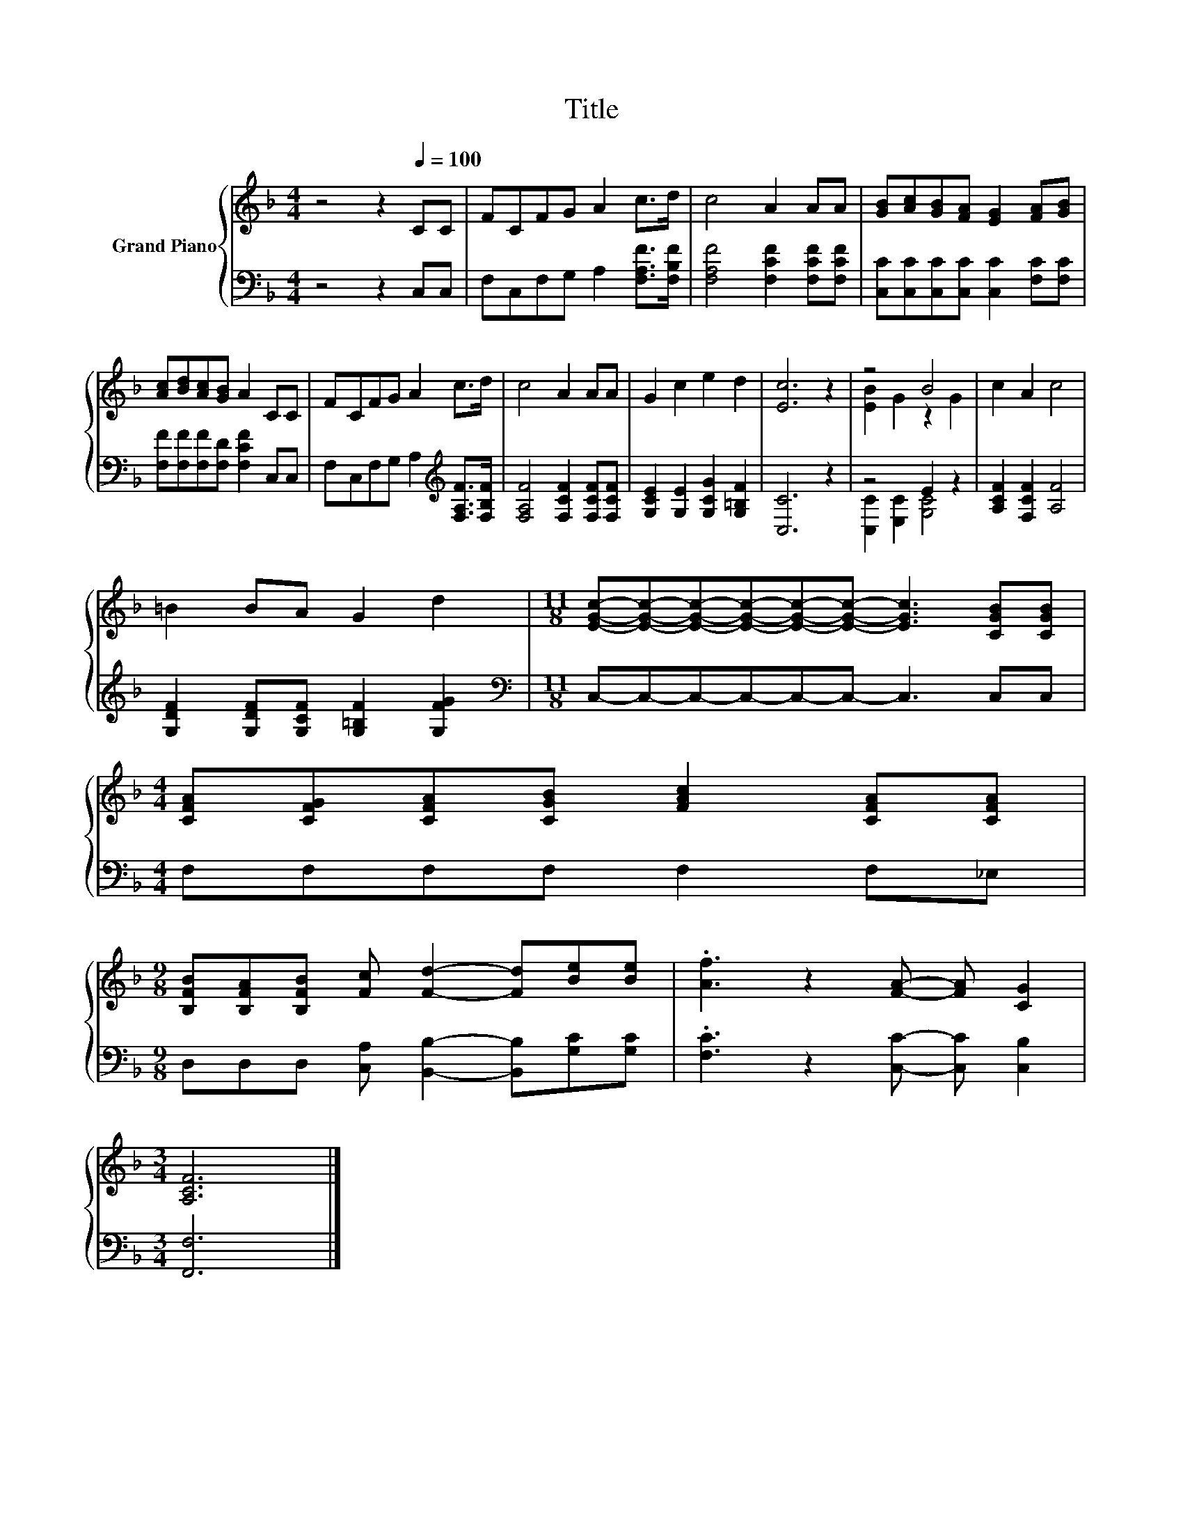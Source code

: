 X:1
T:Title
%%score { ( 1 3 ) | ( 2 4 ) }
L:1/8
M:4/4
K:F
V:1 treble nm="Grand Piano"
V:3 treble 
V:2 bass 
V:4 bass 
V:1
 z4 z2[Q:1/4=100] CC | FCFG A2 c>d | c4 A2 AA | [GB][Ac][GB][FA] [EG]2 [FA][GB] | %4
 [Ac][Bd][Ac][GB] A2 CC | FCFG A2 c>d | c4 A2 AA | G2 c2 e2 d2 | [Ec]6 z2 | z4 B4 | c2 A2 c4 | %11
 =B2 BA G2 d2 |[M:11/8] [EGc]-[EGc]-[EGc]-[EGc]-[EGc]-[EGc]- [EGc]3 [CGB][CGB] | %13
[M:4/4] [CFA][CFG][CFA][CGB] [FAc]2 [CFA][CFA] | %14
[M:9/8] [B,FB][B,FA][B,FB] [Fc] [Fd]2- [Fd][Be][Be] | .[Af]3 z2 [FA]- [FA] [CG]2 | %16
[M:3/4] [A,CF]6 |] %17
V:2
 z4 z2 C,C, | F,C,F,G, A,2 [F,A,F]>[F,B,F] | [F,A,F]4 [F,CF]2 [F,CF][F,CF] | %3
 [C,C][C,C][C,C][C,C] [C,C]2 [F,C][F,C] | [F,F][F,F][F,F][F,D] [F,CF]2 C,C, | %5
 F,C,F,G, A,2[K:treble] [F,A,F]>[F,B,F] | [F,A,F]4 [F,CF]2 [F,CF][F,CF] | %7
 [G,CE]2 [G,E]2 [G,CG]2 [G,=B,F]2 | [C,C]6 z2 | z4 E2 z2 | [A,CF]2 [F,CF]2 [A,F]4 | %11
 [G,DF]2 [G,DF][G,CF] [G,=B,F]2 [G,FG]2 |[M:11/8][K:bass] C,-C,-C,-C,-C,-C,- C,3 C,C, | %13
[M:4/4] F,F,F,F, F,2 F,_E, |[M:9/8] D,D,D, [C,A,] [B,,B,]2- [B,,B,][G,C][G,C] | %15
 .[F,C]3 z2 [C,C]- [C,C] [C,B,]2 |[M:3/4] [F,,F,]6 |] %17
V:3
 x8 | x8 | x8 | x8 | x8 | x8 | x8 | x8 | x8 | [EB]2 G2 z2 G2 | x8 | x8 |[M:11/8] x11 |[M:4/4] x8 | %14
[M:9/8] x9 | x9 |[M:3/4] x6 |] %17
V:4
 x8 | x8 | x8 | x8 | x8 | x6[K:treble] x2 | x8 | x8 | x8 | [C,C]2 [E,C]2 [G,C]4 | x8 | x8 | %12
[M:11/8][K:bass] x11 |[M:4/4] x8 |[M:9/8] x9 | x9 |[M:3/4] x6 |] %17

